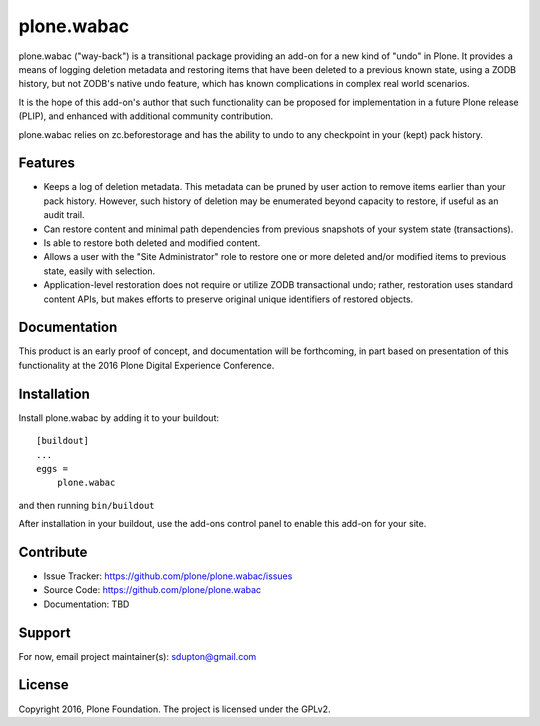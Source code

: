 ==============================================================================
plone.wabac
==============================================================================

plone.wabac ("way-back") is a transitional package providing an add-on
for a new kind of "undo" in Plone.  It provides a means of logging
deletion metadata and restoring items that have been deleted to a previous
known state, using a ZODB history, but not ZODB's native undo feature,
which has known complications in complex real world scenarios.

It is the hope of this add-on's author that such functionality can be
proposed for implementation in a future Plone release (PLIP), and
enhanced with additional community contribution.

plone.wabac relies on zc.beforestorage and has the ability to undo to any
checkpoint in your (kept) pack history.

Features
--------

- Keeps a log of deletion metadata.  This metadata can be pruned by user
  action to remove items earlier than your pack history.  However, such
  history of deletion may be enumerated beyond capacity to restore, if
  useful as an audit trail.

- Can restore content and minimal path dependencies from previous snapshots
  of your system state (transactions).

- Is able to restore both deleted and modified content.

- Allows a user with the "Site Administrator" role to restore one or more
  deleted and/or modified items to previous state, easily with selection.

- Application-level restoration does not require or utilize ZODB
  transactional undo; rather, restoration uses standard content APIs,
  but makes efforts to preserve original unique identifiers of restored
  objects.

Documentation
-------------

This product is an early proof of concept, and documentation will be
forthcoming, in part based on presentation of this functionality at the
2016 Plone Digital Experience Conference.


Installation
------------

Install plone.wabac by adding it to your buildout::

    [buildout]
    ...
    eggs =
        plone.wabac


and then running ``bin/buildout``

After installation in your buildout, use the add-ons control panel to enable 
this add-on for your site.

Contribute
----------

- Issue Tracker: https://github.com/plone/plone.wabac/issues
- Source Code: https://github.com/plone/plone.wabac
- Documentation: TBD


Support
-------

For now, email project maintainer(s): sdupton@gmail.com


License
-------

Copyright 2016, Plone Foundation.  The project is licensed under the GPLv2.
